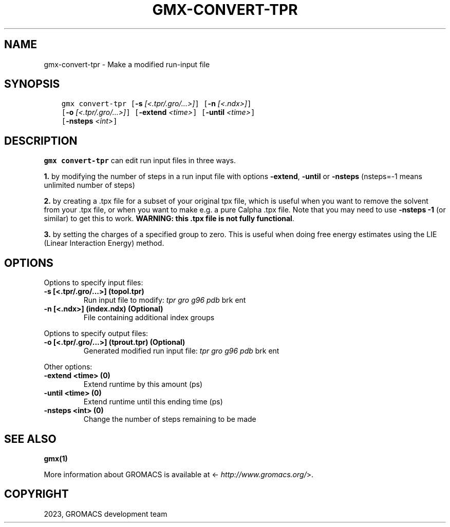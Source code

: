.\" Man page generated from reStructuredText.
.
.
.nr rst2man-indent-level 0
.
.de1 rstReportMargin
\\$1 \\n[an-margin]
level \\n[rst2man-indent-level]
level margin: \\n[rst2man-indent\\n[rst2man-indent-level]]
-
\\n[rst2man-indent0]
\\n[rst2man-indent1]
\\n[rst2man-indent2]
..
.de1 INDENT
.\" .rstReportMargin pre:
. RS \\$1
. nr rst2man-indent\\n[rst2man-indent-level] \\n[an-margin]
. nr rst2man-indent-level +1
.\" .rstReportMargin post:
..
.de UNINDENT
. RE
.\" indent \\n[an-margin]
.\" old: \\n[rst2man-indent\\n[rst2man-indent-level]]
.nr rst2man-indent-level -1
.\" new: \\n[rst2man-indent\\n[rst2man-indent-level]]
.in \\n[rst2man-indent\\n[rst2man-indent-level]]u
..
.TH "GMX-CONVERT-TPR" "1" "Apr 21, 2023" "2023.1" "GROMACS"
.SH NAME
gmx-convert-tpr \- Make a modified run-input file
.SH SYNOPSIS
.INDENT 0.0
.INDENT 3.5
.sp
.nf
.ft C
gmx convert\-tpr [\fB\-s\fP \fI[<.tpr/.gro/...>]\fP] [\fB\-n\fP \fI[<.ndx>]\fP]
             [\fB\-o\fP \fI[<.tpr/.gro/...>]\fP] [\fB\-extend\fP \fI<time>\fP] [\fB\-until\fP \fI<time>\fP]
             [\fB\-nsteps\fP \fI<int>\fP]
.ft P
.fi
.UNINDENT
.UNINDENT
.SH DESCRIPTION
.sp
\fBgmx convert\-tpr\fP can edit run input files in three ways.
.sp
\fB1.\fP by modifying the number of steps in a run input file
with options \fB\-extend\fP, \fB\-until\fP or \fB\-nsteps\fP
(nsteps=\-1 means unlimited number of steps)
.sp
\fB2.\fP by creating a .tpx file for a subset of your original
tpx file, which is useful when you want to remove the solvent from
your .tpx file, or when you want to make e.g. a pure Calpha
\&.tpx file.
Note that you may need to use \fB\-nsteps \-1\fP (or similar) to get
this to work.
\fBWARNING: this .tpx file is not fully functional\fP\&.
.sp
\fB3.\fP by setting the charges of a specified group
to zero. This is useful when doing free energy estimates
using the LIE (Linear Interaction Energy) method.
.SH OPTIONS
.sp
Options to specify input files:
.INDENT 0.0
.TP
.B \fB\-s\fP [<.tpr/.gro/...>] (topol.tpr)
Run input file to modify: \fI\%tpr\fP \fI\%gro\fP \fI\%g96\fP \fI\%pdb\fP brk ent
.TP
.B \fB\-n\fP [<.ndx>] (index.ndx) (Optional)
File containing additional index groups
.UNINDENT
.sp
Options to specify output files:
.INDENT 0.0
.TP
.B \fB\-o\fP [<.tpr/.gro/...>] (tprout.tpr) (Optional)
Generated modified run input file: \fI\%tpr\fP \fI\%gro\fP \fI\%g96\fP \fI\%pdb\fP brk ent
.UNINDENT
.sp
Other options:
.INDENT 0.0
.TP
.B \fB\-extend\fP <time> (0)
Extend runtime by this amount (ps)
.TP
.B \fB\-until\fP <time> (0)
Extend runtime until this ending time (ps)
.TP
.B \fB\-nsteps\fP <int> (0)
Change the number of steps remaining to be made
.UNINDENT
.SH SEE ALSO
.sp
\fBgmx(1)\fP
.sp
More information about GROMACS is available at <\fI\%http://www.gromacs.org/\fP>.
.SH COPYRIGHT
2023, GROMACS development team
.\" Generated by docutils manpage writer.
.
